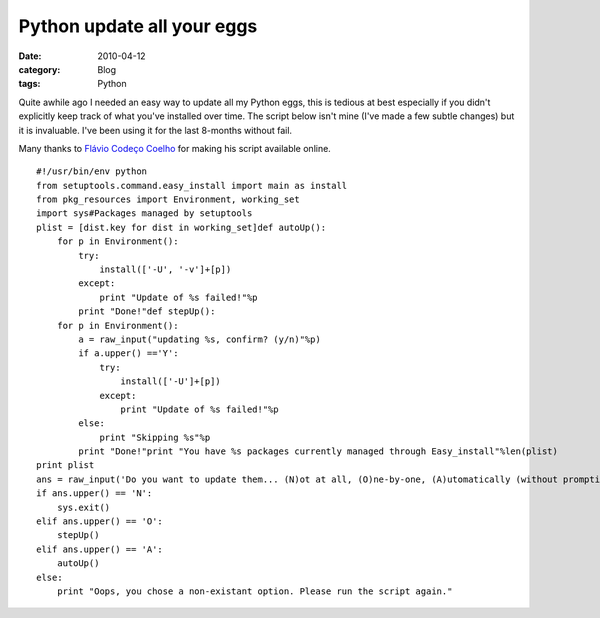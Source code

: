 Python update all your eggs
###########################
:date: 2010-04-12
:category: Blog
:tags: Python

Quite awhile ago I needed an easy way to update all my Python eggs, this
is tedious at best especially if you didn't explicitly keep track of
what you've installed over time. The script below isn't mine (I've
made a few subtle changes) but it is invaluable. I've been using it for
the last 8-months without fail.

Many thanks to `Flávio Codeço Coelho`_ for making his script available online.

::

    #!/usr/bin/env python
    from setuptools.command.easy_install import main as install
    from pkg_resources import Environment, working_set
    import sys#Packages managed by setuptools
    plist = [dist.key for dist in working_set]def autoUp():
        for p in Environment():
            try:
                install(['-U', '-v']+[p])
            except:
                print "Update of %s failed!"%p
            print "Done!"def stepUp():
        for p in Environment():
            a = raw_input("updating %s, confirm? (y/n)"%p)
            if a.upper() =='Y':
                try:
                    install(['-U']+[p])
                except:
                    print "Update of %s failed!"%p
            else:
                print "Skipping %s"%p
            print "Done!"print "You have %s packages currently managed through Easy_install"%len(plist)
    print plist
    ans = raw_input('Do you want to update them... (N)ot at all, (O)ne-by-one, (A)utomatically (without prompting)')
    if ans.upper() == 'N':
        sys.exit()
    elif ans.upper() == 'O':
        stepUp()
    elif ans.upper() == 'A':
        autoUp()
    else:
        print "Oops, you chose a non-existant option. Please run the script again."

.. _Flávio Codeço Coelho: http://pyinsci.blogspot.com/2007/07/updating-all-your-eggs.html